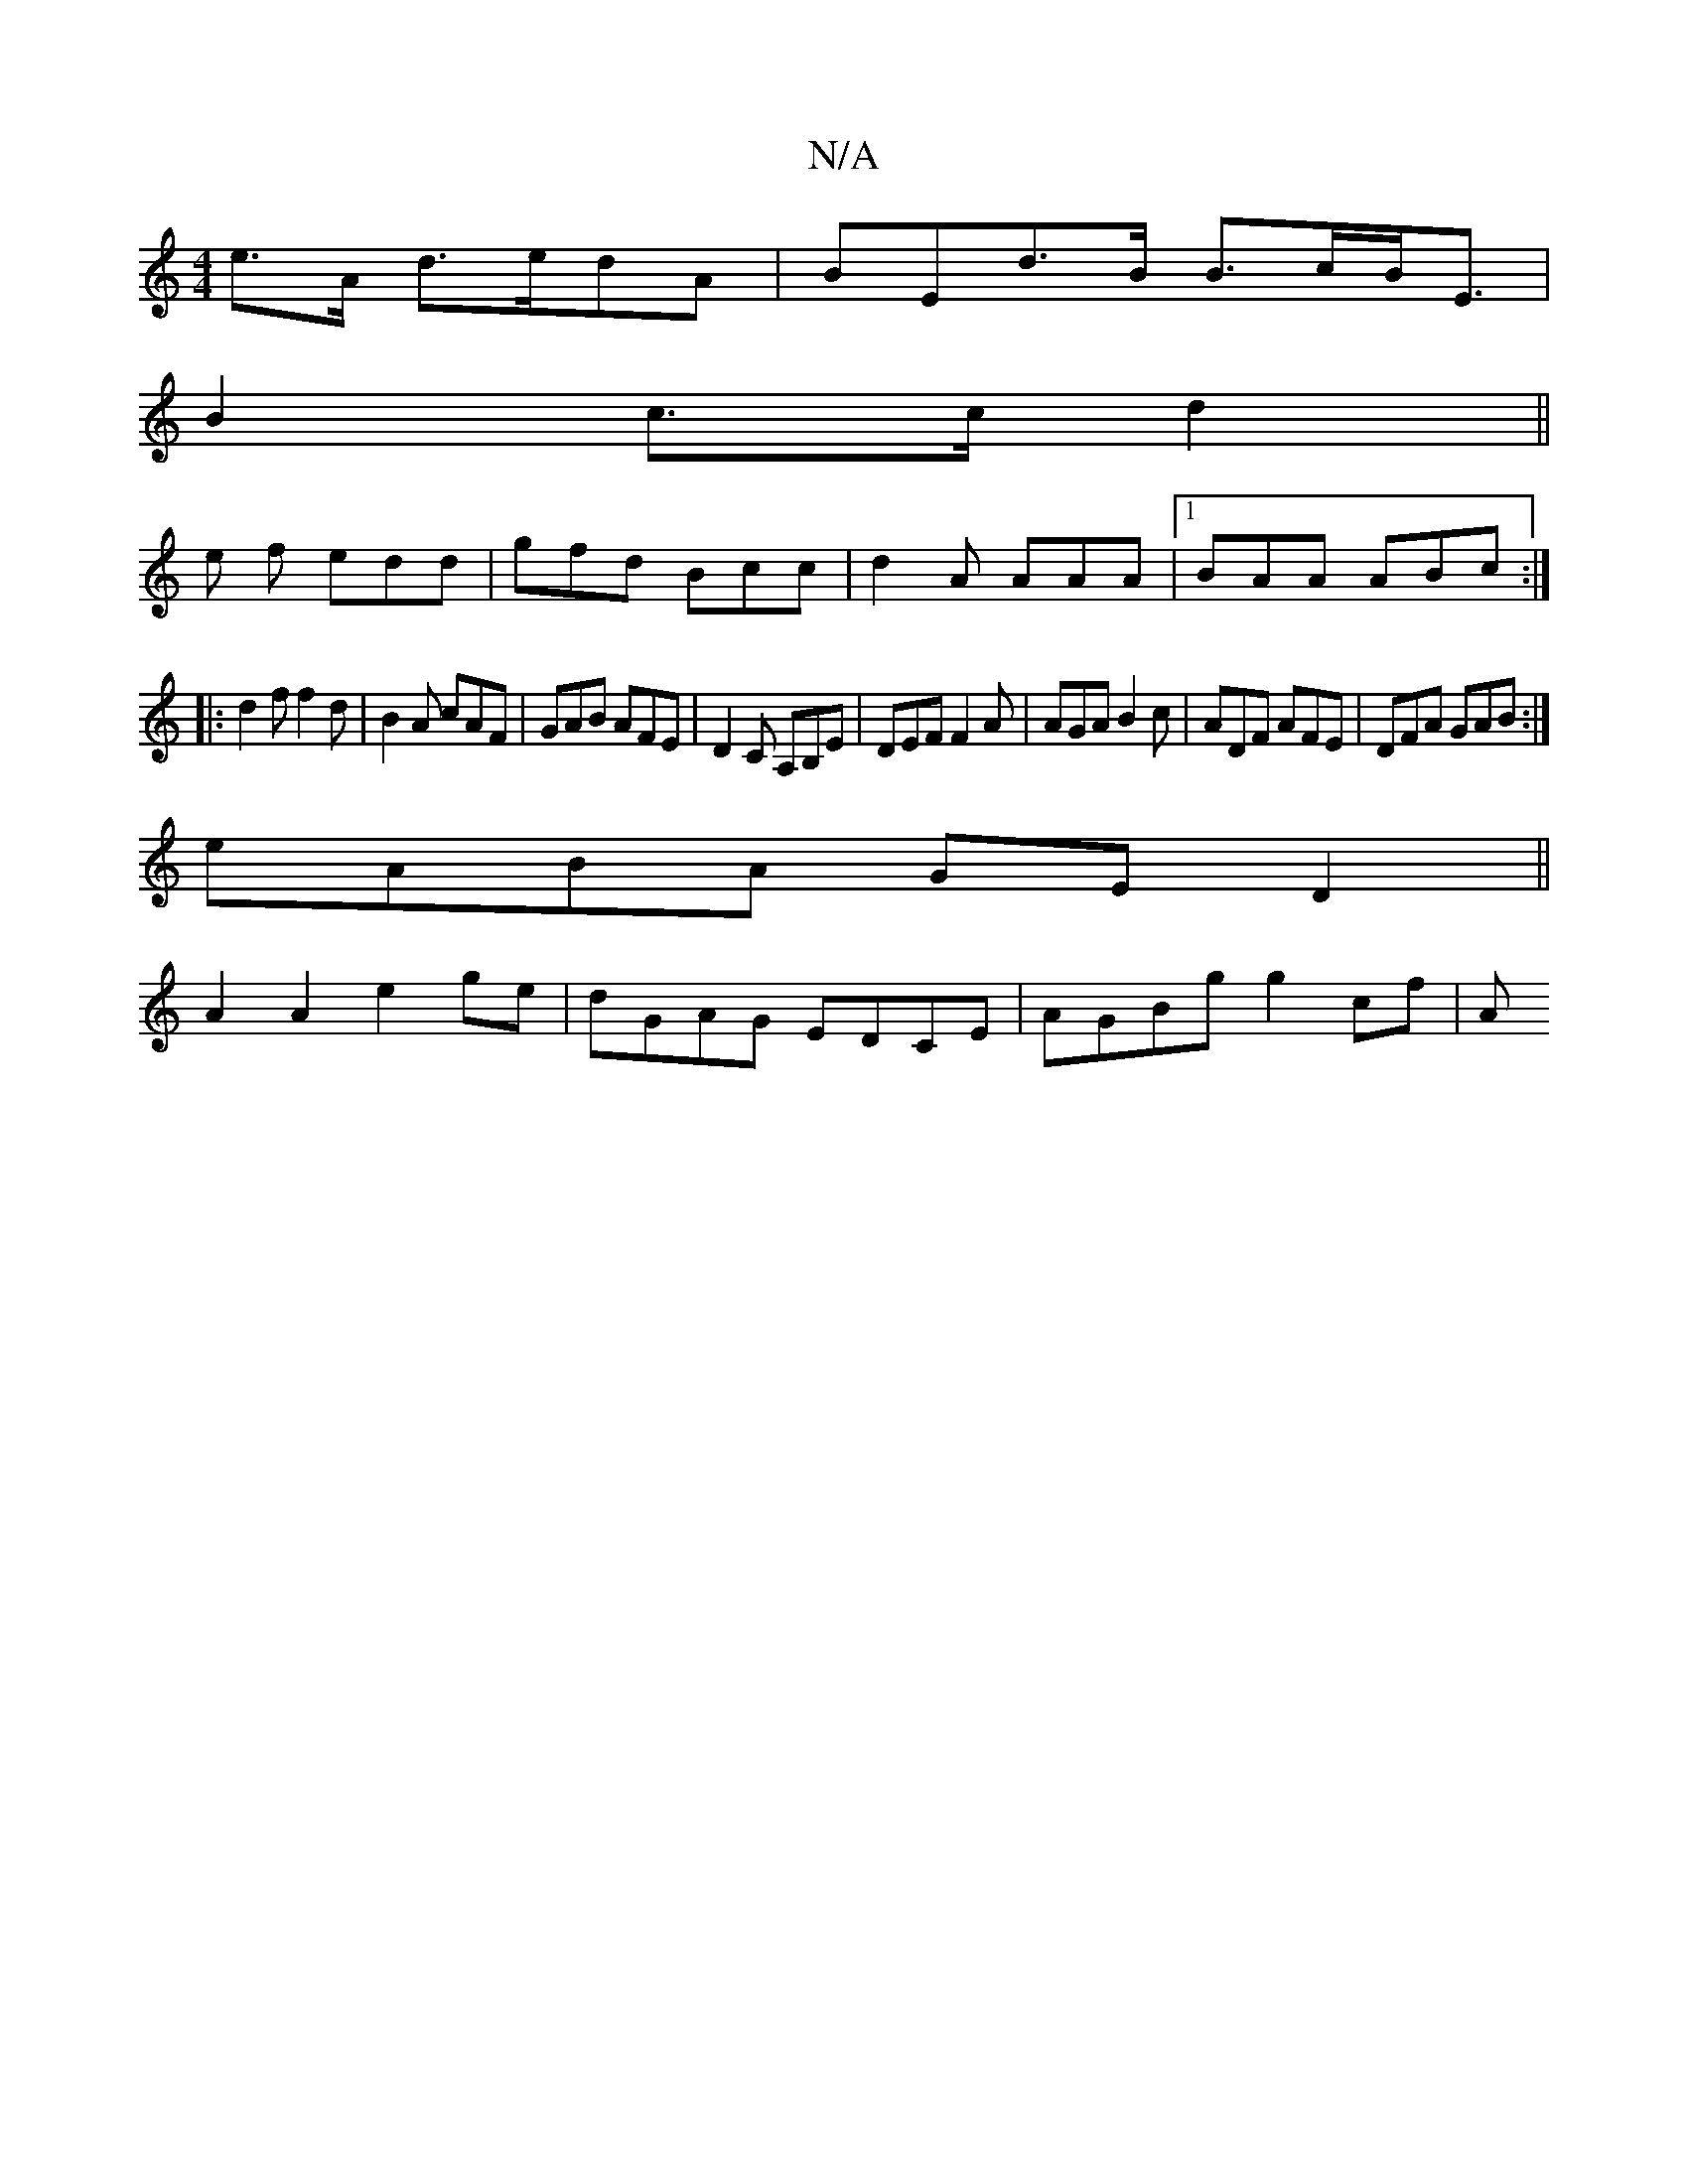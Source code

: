 X:1
T:N/A
M:4/4
R:N/A
K:Cmajor
e>A d>edA|BEd>B B>cB<E |
B2 c>c d2||
e f edd|gfd Bcc | d2 A AAA |1 BAA ABc :|
|: d2f f2 d | B2A cAF | GAB AFE |D2C A,B,E|DEF F2A|AGA B2c|ADF AFE|DFA GAB:|
eABA GE D2||
A2A2 e2ge|dGAG EDCE|AGBg g2 cf|A